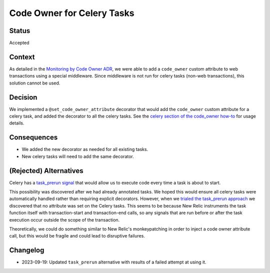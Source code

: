 Code Owner for Celery Tasks
===========================

Status
------

Accepted

Context
-------

As detailed in the `Monitoring by Code Owner ADR`_, we were able to add a ``code_owner`` custom attribute to web transactions using a special middleware. Since middleware is not run for celery tasks (non-web transactions), this solution cannot be used.

.. _Monitoring by Code Owner ADR: https://github.com/openedx/edx-platform/blob/master/lms/djangoapps/monitoring/docs/decisions/0001-monitoring-by-code-owner.rst

Decision
--------

We implemented a ``@set_code_owner_attribute`` decorator that would add the ``code_owner`` custom attribute for a celery task, and added the decorator to all the celery tasks.  See the `celery section of the code_owner how-to`_ for usage details.

.. _celery section of the code_owner how-to: https://github.com/openedx/edx-django-utils/blob/6ed6de25d487314faa01ed72afd190db95afd1e8/edx_django_utils/monitoring/docs/how_tos/add_code_owner_custom_attribute_to_an_ida.rst#handling-celery-tasks

Consequences
------------

* We added the new decorator as needed for all existing tasks.
* New celery tasks will need to add the same decorator.

(Rejected) Alternatives
-----------------------

Celery has a `task_prerun signal`_ that would allow us to execute code every time a task is about to start.

This possibility was discovered after we had already annotated tasks. We hoped this would ensure all celery tasks were automatically handled rather than requiring explicit decorators. However, when we `trialed the task_prerun approach <https://github.com/openedx/edx-platform/pull/33180>`_ we discovered that no attribute was set on the Celery tasks. This seems to be because New Relic instruments the task function itself with transaction-start and transaction-end calls, so any signals that are run before or after the task execution occur outside the scope of the transaction.

Theoretically, we could do something similar to New Relic's monkeypatching in order to inject a code owner attribute call, but this would be fragile and could lead to disruptive failures.

.. _task_prerun signal: https://docs.celeryproject.org/en/stable/userguide/signals.html#task-prerun

Changelog
---------

* 2023-09-19: Updated ``task_prerun`` alternative with results of a failed attempt at using it.
